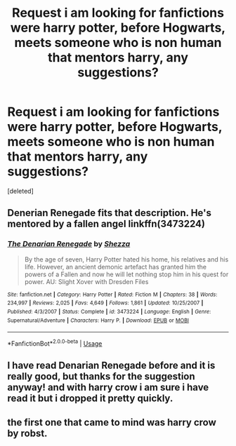 #+TITLE: **Request** i am looking for fanfictions were harry potter, before Hogwarts, meets someone who is non human that mentors harry, any suggestions?

* **Request** i am looking for fanfictions were harry potter, before Hogwarts, meets someone who is non human that mentors harry, any suggestions?
:PROPERTIES:
:Score: 8
:DateUnix: 1527350868.0
:DateShort: 2018-May-26
:FlairText: Request
:END:
[deleted]


** Denerian Renegade fits that description. He's mentored by a fallen angel linkffn(3473224)
:PROPERTIES:
:Author: Pudpop
:Score: 4
:DateUnix: 1527410163.0
:DateShort: 2018-May-27
:END:

*** [[https://www.fanfiction.net/s/3473224/1/][*/The Denarian Renegade/*]] by [[https://www.fanfiction.net/u/524094/Shezza][/Shezza/]]

#+begin_quote
  By the age of seven, Harry Potter hated his home, his relatives and his life. However, an ancient demonic artefact has granted him the powers of a Fallen and now he will let nothing stop him in his quest for power. AU: Slight Xover with Dresden Files
#+end_quote

^{/Site/:} ^{fanfiction.net} ^{*|*} ^{/Category/:} ^{Harry} ^{Potter} ^{*|*} ^{/Rated/:} ^{Fiction} ^{M} ^{*|*} ^{/Chapters/:} ^{38} ^{*|*} ^{/Words/:} ^{234,997} ^{*|*} ^{/Reviews/:} ^{2,025} ^{*|*} ^{/Favs/:} ^{4,649} ^{*|*} ^{/Follows/:} ^{1,861} ^{*|*} ^{/Updated/:} ^{10/25/2007} ^{*|*} ^{/Published/:} ^{4/3/2007} ^{*|*} ^{/Status/:} ^{Complete} ^{*|*} ^{/id/:} ^{3473224} ^{*|*} ^{/Language/:} ^{English} ^{*|*} ^{/Genre/:} ^{Supernatural/Adventure} ^{*|*} ^{/Characters/:} ^{Harry} ^{P.} ^{*|*} ^{/Download/:} ^{[[http://www.ff2ebook.com/old/ffn-bot/index.php?id=3473224&source=ff&filetype=epub][EPUB]]} ^{or} ^{[[http://www.ff2ebook.com/old/ffn-bot/index.php?id=3473224&source=ff&filetype=mobi][MOBI]]}

--------------

*FanfictionBot*^{2.0.0-beta} | [[https://github.com/tusing/reddit-ffn-bot/wiki/Usage][Usage]]
:PROPERTIES:
:Author: FanfictionBot
:Score: 1
:DateUnix: 1527410179.0
:DateShort: 2018-May-27
:END:


** I have read Denarian Renegade before and it is really good, but thanks for the suggestion anyway! and with harry crow i am sure i have read it but i dropped it pretty quickly.
:PROPERTIES:
:Score: 1
:DateUnix: 1527597140.0
:DateShort: 2018-May-29
:END:


** the first one that came to mind was harry crow by robst.
:PROPERTIES:
:Author: EnterFavStereotype
:Score: -3
:DateUnix: 1527376695.0
:DateShort: 2018-May-27
:END:
